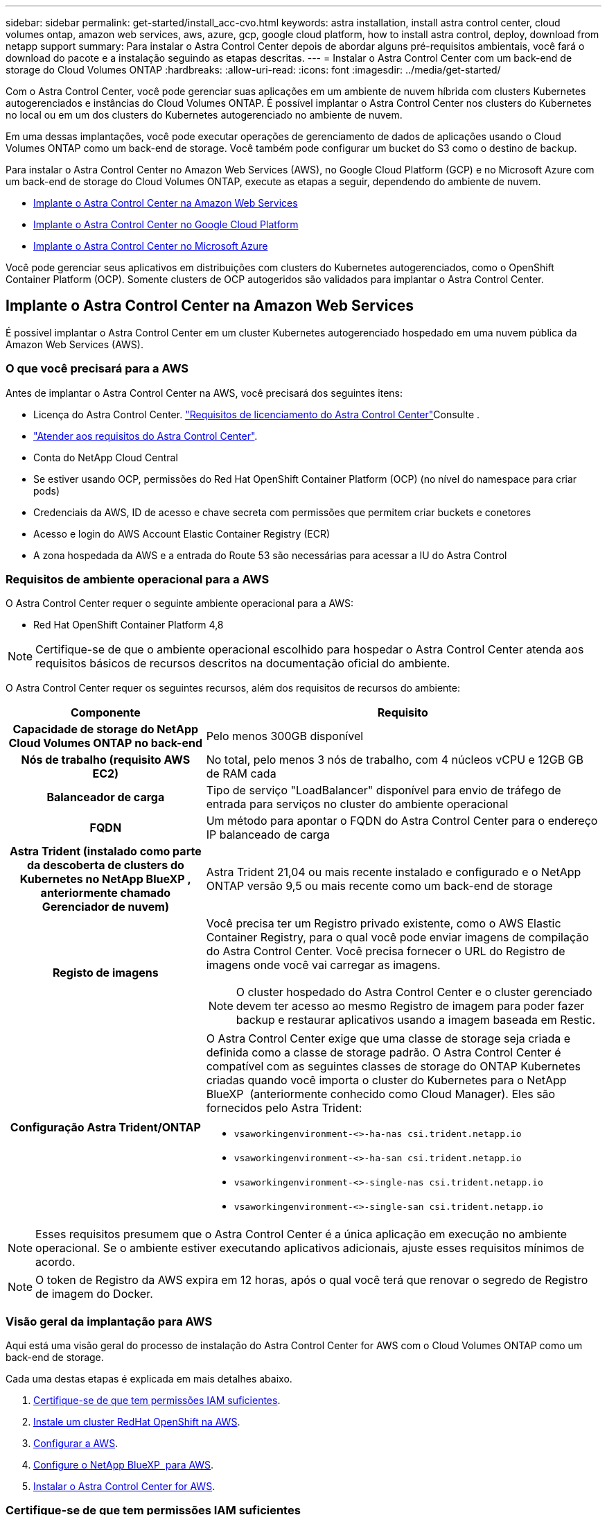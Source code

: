 ---
sidebar: sidebar 
permalink: get-started/install_acc-cvo.html 
keywords: astra installation, install astra control center, cloud volumes ontap, amazon web services, aws, azure, gcp, google cloud platform, how to install astra control, deploy, download from netapp support 
summary: Para instalar o Astra Control Center depois de abordar alguns pré-requisitos ambientais, você fará o download do pacote e a instalação seguindo as etapas descritas. 
---
= Instalar o Astra Control Center com um back-end de storage do Cloud Volumes ONTAP
:hardbreaks:
:allow-uri-read: 
:icons: font
:imagesdir: ../media/get-started/


[role="lead"]
Com o Astra Control Center, você pode gerenciar suas aplicações em um ambiente de nuvem híbrida com clusters Kubernetes autogerenciados e instâncias do Cloud Volumes ONTAP. É possível implantar o Astra Control Center nos clusters do Kubernetes no local ou em um dos clusters do Kubernetes autogerenciado no ambiente de nuvem.

Em uma dessas implantações, você pode executar operações de gerenciamento de dados de aplicações usando o Cloud Volumes ONTAP como um back-end de storage. Você também pode configurar um bucket do S3 como o destino de backup.

Para instalar o Astra Control Center no Amazon Web Services (AWS), no Google Cloud Platform (GCP) e no Microsoft Azure com um back-end de storage do Cloud Volumes ONTAP, execute as etapas a seguir, dependendo do ambiente de nuvem.

* <<Implante o Astra Control Center na Amazon Web Services>>
* <<Implante o Astra Control Center no Google Cloud Platform>>
* <<Implante o Astra Control Center no Microsoft Azure>>


Você pode gerenciar seus aplicativos em distribuições com clusters do Kubernetes autogerenciados, como o OpenShift Container Platform (OCP). Somente clusters de OCP autogeridos são validados para implantar o Astra Control Center.



== Implante o Astra Control Center na Amazon Web Services

É possível implantar o Astra Control Center em um cluster Kubernetes autogerenciado hospedado em uma nuvem pública da Amazon Web Services (AWS).



=== O que você precisará para a AWS

Antes de implantar o Astra Control Center na AWS, você precisará dos seguintes itens:

* Licença do Astra Control Center. link:../get-started/requirements.html["Requisitos de licenciamento do Astra Control Center"]Consulte .
* link:../get-started/requirements.html["Atender aos requisitos do Astra Control Center"].
* Conta do NetApp Cloud Central
* Se estiver usando OCP, permissões do Red Hat OpenShift Container Platform (OCP) (no nível do namespace para criar pods)
* Credenciais da AWS, ID de acesso e chave secreta com permissões que permitem criar buckets e conetores
* Acesso e login do AWS Account Elastic Container Registry (ECR)
* A zona hospedada da AWS e a entrada do Route 53 são necessárias para acessar a IU do Astra Control




=== Requisitos de ambiente operacional para a AWS

O Astra Control Center requer o seguinte ambiente operacional para a AWS:

* Red Hat OpenShift Container Platform 4,8



NOTE: Certifique-se de que o ambiente operacional escolhido para hospedar o Astra Control Center atenda aos requisitos básicos de recursos descritos na documentação oficial do ambiente.

O Astra Control Center requer os seguintes recursos, além dos requisitos de recursos do ambiente:

[cols="1h,2a"]
|===
| Componente | Requisito 


| Capacidade de storage do NetApp Cloud Volumes ONTAP no back-end  a| 
Pelo menos 300GB disponível



| Nós de trabalho (requisito AWS EC2)  a| 
No total, pelo menos 3 nós de trabalho, com 4 núcleos vCPU e 12GB GB de RAM cada



| Balanceador de carga  a| 
Tipo de serviço "LoadBalancer" disponível para envio de tráfego de entrada para serviços no cluster do ambiente operacional



| FQDN  a| 
Um método para apontar o FQDN do Astra Control Center para o endereço IP balanceado de carga



| Astra Trident (instalado como parte da descoberta de clusters do Kubernetes no NetApp BlueXP , anteriormente chamado Gerenciador de nuvem)  a| 
Astra Trident 21,04 ou mais recente instalado e configurado e o NetApp ONTAP versão 9,5 ou mais recente como um back-end de storage



| Registo de imagens  a| 
Você precisa ter um Registro privado existente, como o AWS Elastic Container Registry, para o qual você pode enviar imagens de compilação do Astra Control Center. Você precisa fornecer o URL do Registro de imagens onde você vai carregar as imagens.


NOTE: O cluster hospedado do Astra Control Center e o cluster gerenciado devem ter acesso ao mesmo Registro de imagem para poder fazer backup e restaurar aplicativos usando a imagem baseada em Restic.



| Configuração Astra Trident/ONTAP  a| 
O Astra Control Center exige que uma classe de storage seja criada e definida como a classe de storage padrão. O Astra Control Center é compatível com as seguintes classes de storage do ONTAP Kubernetes criadas quando você importa o cluster do Kubernetes para o NetApp BlueXP  (anteriormente conhecido como Cloud Manager). Eles são fornecidos pelo Astra Trident:

* `vsaworkingenvironment-<>-ha-nas               csi.trident.netapp.io`
* `vsaworkingenvironment-<>-ha-san               csi.trident.netapp.io`
* `vsaworkingenvironment-<>-single-nas           csi.trident.netapp.io`
* `vsaworkingenvironment-<>-single-san           csi.trident.netapp.io`


|===

NOTE: Esses requisitos presumem que o Astra Control Center é a única aplicação em execução no ambiente operacional. Se o ambiente estiver executando aplicativos adicionais, ajuste esses requisitos mínimos de acordo.


NOTE: O token de Registro da AWS expira em 12 horas, após o qual você terá que renovar o segredo de Registro de imagem do Docker.



=== Visão geral da implantação para AWS

Aqui está uma visão geral do processo de instalação do Astra Control Center for AWS com o Cloud Volumes ONTAP como um back-end de storage.

Cada uma destas etapas é explicada em mais detalhes abaixo.

. <<Certifique-se de que tem permissões IAM suficientes>>.
. <<Instale um cluster RedHat OpenShift na AWS>>.
. <<Configurar a AWS>>.
. <<Configure o NetApp BlueXP  para AWS>>.
. <<Instalar o Astra Control Center for AWS>>.




=== Certifique-se de que tem permissões IAM suficientes

Certifique-se de que você tenha funções e permissões suficientes do IAM que permitam instalar um cluster do RedHat OpenShift e um conetor do NetApp BlueXP  (antigo Gerenciador de nuvem).

 https://docs.netapp.com/us-en/cloud-manager-setup-admin/concept-accounts-aws.html#initial-aws-credentials["Credenciais iniciais da AWS"^]Consulte .



=== Instale um cluster RedHat OpenShift na AWS

Instale um cluster do RedHat OpenShift Container Platform na AWS.

Para obter instruções de instalação, https://docs.openshift.com/container-platform/4.8/installing/installing_aws/installing-aws-default.html["Instalar um cluster na AWS no OpenShift Container Platform"^] consulte .



=== Configurar a AWS

Em seguida, configure a AWS para criar uma rede virtual, configurar instâncias de computação EC2, criar um bucket do AWS S3, criar um ECR (Elastic Container Register) para hospedar as imagens do Astra Control Center e enviar as imagens para esse Registro.

Siga a documentação da AWS para concluir as etapas a seguir.  https://docs.openshift.com/container-platform/4.8/installing/installing_aws/installing-aws-default.html["Documentação de instalação da AWS"^]Consulte .

. Crie uma rede virtual da AWS.
. Analise as instâncias de computação do EC2. Isso pode ser um servidor bare metal ou VMs na AWS.
. Se o tipo de instância ainda não corresponder aos requisitos mínimos de recursos do Astra para nós mestres e trabalhadores, altere o tipo de instância na AWS para atender aos requisitos do Astra. link:../requirements.html["Requisitos do Astra Control Center"]Consulte .
. Crie pelo menos um bucket do AWS S3 para armazenar seus backups.
. Crie um AWS Elastic Container Registry (ECR) para hospedar todas as imagens do ACC.
+

NOTE: Se você não criar o ECR, o Astra Control Center não poderá acessar dados de monitoramento de um cluster que contém o Cloud Volumes ONTAP com um back-end da AWS. O problema é causado quando o cluster que você tenta descobrir e gerenciar usando o Astra Control Center não tem acesso ao AWS ECR.

. Envie as imagens ACC para o registo definido.



NOTE: O token AWS Elastic Container Registry (ECR) expira após 12 horas e faz com que as operações de clone entre clusters falhem. Esse problema ocorre ao gerenciar um back-end de storage do Cloud Volumes ONTAP configurado para AWS. Para corrigir esse problema, autentique novamente com o ECR e gere um novo segredo para que as operações de clone sejam retomadas com sucesso.

Veja um exemplo de implantação da AWS:

image:acc-cvo-aws2.png["Esta imagem mostra um exemplo do Centro de Controle Astra com uma implantação do Cloud Volumes ONTAP"]



=== Configure o NetApp BlueXP  para AWS

Usando o NetApp BlueXP , crie uma área de trabalho, adicione um conetor à AWS, crie um ambiente de trabalho e importe o cluster.

Siga a documentação do BlueXP  para concluir as etapas a seguir. Veja o seguinte:

* https://docs.netapp.com/us-en/occm/task_getting_started_aws.html["Introdução ao Cloud Volumes ONTAP na AWS"^].
* https://docs.netapp.com/us-en/occm/task_creating_connectors_aws.html#create-a-connector["Crie um conetor na AWS usando o BlueXP"^]


.Passos
. Adicione suas credenciais ao BlueXP .
. Criar um espaço de trabalho.
. Adicione um conetor para a AWS. Escolha a AWS como o provedor.
. Crie um ambiente de trabalho para seu ambiente de nuvem.
+
.. Localização: "Amazon Web Services (AWS)"
.. Tipo: "Cloud Volumes ONTAP HA"


. Importe o cluster OpenShift. O cluster se conetará ao ambiente de trabalho que você acabou de criar.
+
.. Veja os detalhes do cluster do NetApp selecionando *K8s* > *Lista de clusters* > *Detalhes do cluster*.
.. No canto superior direito, observe a versão do Trident.
.. Observe as classes de storage de cluster do Cloud Volumes ONTAP que mostram o NetApp como o provisionador.
+
Isso importa seu cluster Red Hat OpenShift e atribui a ele uma classe de armazenamento padrão. Você seleciona a classe de armazenamento. O Trident é instalado automaticamente como parte do processo de importação e descoberta.



. Observe todos os volumes e volumes persistentes nessa implantação do Cloud Volumes ONTAP.



TIP: O Cloud Volumes ONTAP pode operar como um único nó ou em alta disponibilidade. Se a HA estiver ativada, observe o status da HA e o status da implantação do nó em execução na AWS.



=== Instalar o Astra Control Center for AWS

Siga o padrão link:../get-started/install_acc.html["Instruções de instalação do Astra Control Center"].


NOTE: A AWS usa o tipo de bucket Generic S3.



== Implante o Astra Control Center no Google Cloud Platform

É possível implantar o Astra Control Center em um cluster autogerenciado do Kubernetes hospedado em uma nuvem pública do Google Cloud Platform (GCP).



=== O que você precisará para o GCP

Antes de implantar o Astra Control Center na GCP, você precisará dos seguintes itens:

* Licença do Astra Control Center. link:../get-started/requirements.html["Requisitos de licenciamento do Astra Control Center"]Consulte .
* link:../get-started/requirements.html["Atender aos requisitos do Astra Control Center"].
* Conta do NetApp Cloud Central
* Se estiver usando OCP, Red Hat OpenShift Container Platform (OCP) 4,10
* Se estiver usando OCP, permissões do Red Hat OpenShift Container Platform (OCP) (no nível do namespace para criar pods)
* Conta de serviço do GCP com permissões que permitem criar buckets e conetores




=== Requisitos do ambiente operacional do GCP


NOTE: Certifique-se de que o ambiente operacional escolhido para hospedar o Astra Control Center atenda aos requisitos básicos de recursos descritos na documentação oficial do ambiente.

O Astra Control Center requer os seguintes recursos, além dos requisitos de recursos do ambiente:

[cols="1h,2a"]
|===
| Componente | Requisito 


| Capacidade de storage do NetApp Cloud Volumes ONTAP no back-end  a| 
Pelo menos 300GB disponível



| Nós de trabalho (requisito de computação do GCP)  a| 
No total, pelo menos 3 nós de trabalho, com 4 núcleos vCPU e 12GB GB de RAM cada



| Balanceador de carga  a| 
Tipo de serviço "LoadBalancer" disponível para envio de tráfego de entrada para serviços no cluster do ambiente operacional



| FQDN (ZONA DNS DO GCP)  a| 
Um método para apontar o FQDN do Astra Control Center para o endereço IP balanceado de carga



| Astra Trident (instalado como parte da descoberta de clusters do Kubernetes no NetApp BlueXP , anteriormente chamado Gerenciador de nuvem)  a| 
Astra Trident 21,04 ou mais recente instalado e configurado e o NetApp ONTAP versão 9,5 ou mais recente como um back-end de storage



| Registo de imagens  a| 
Você deve ter um Registro privado existente, como o Google Container Registry, para o qual você pode enviar imagens de compilação do Astra Control Center. Você precisa fornecer o URL do Registro de imagens onde você vai carregar as imagens.


NOTE: Você precisa habilitar o acesso anônimo para extrair imagens Restic para backups.



| Configuração Astra Trident/ONTAP  a| 
O Astra Control Center exige que uma classe de storage seja criada e definida como a classe de storage padrão. O Astra Control Center é compatível com as seguintes classes de storage do ONTAP Kubernetes criadas quando você importa o cluster do Kubernetes para o NetApp BlueXP . Eles são fornecidos pelo Astra Trident:

* `vsaworkingenvironment-<>-ha-nas               csi.trident.netapp.io`
* `vsaworkingenvironment-<>-ha-san               csi.trident.netapp.io`
* `vsaworkingenvironment-<>-single-nas           csi.trident.netapp.io`
* `vsaworkingenvironment-<>-single-san           csi.trident.netapp.io`


|===

NOTE: Esses requisitos presumem que o Astra Control Center é a única aplicação em execução no ambiente operacional. Se o ambiente estiver executando aplicativos adicionais, ajuste esses requisitos mínimos de acordo.



=== Visão geral da implantação do GCP

Veja a seguir uma visão geral do processo de instalação do Astra Control Center em um cluster de OCP autogerenciado no GCP, com o Cloud Volumes ONTAP como um back-end de storage.

Cada uma destas etapas é explicada em mais detalhes abaixo.

. <<Instale um cluster RedHat OpenShift no GCP>>.
. <<Crie um projeto do GCP e uma nuvem privada virtual>>.
. <<Certifique-se de que tem permissões IAM suficientes>>.
. <<Configurar o GCP>>.
. <<Configurar o NetApp BlueXP  para GCP>>.
. <<Instalar o Astra Control Center no GCP>>.




=== Instale um cluster RedHat OpenShift no GCP

A primeira etapa é instalar um cluster do RedHat OpenShift no GCP.

Para obter instruções de instalação, consulte o seguinte:

* https://access.redhat.com/documentation/en-us/openshift_container_platform/4.10/html-single/installing/index#installing-on-gcp["Instalação de um cluster OpenShift no GCP"^]
* https://cloud.google.com/iam/docs/creating-managing-service-accounts#creating_a_service_account["Criando uma conta de serviço do GCP"^]




=== Crie um projeto do GCP e uma nuvem privada virtual

Crie pelo menos um projeto do GCP e a Virtual Private Cloud (VPC).


NOTE: OpenShift pode criar seus próprios grupos de recursos. Além disso, você também deve definir uma VPC do GCP. Consulte a documentação do OpenShift.

Você pode querer criar um grupo de recursos de cluster de plataforma e um grupo de recursos de cluster OpenShift de aplicativo de destino.



=== Certifique-se de que tem permissões IAM suficientes

Certifique-se de que você tenha funções e permissões suficientes do IAM que permitam instalar um cluster do RedHat OpenShift e um conetor do NetApp BlueXP  (antigo Gerenciador de nuvem).

 https://docs.netapp.com/us-en/cloud-manager-setup-admin/task-creating-connectors-gcp.html#setting-up-permissions["Credenciais e permissões iniciais do GCP"^]Consulte .



=== Configurar o GCP

Em seguida, configure o GCP para criar uma VPC, configurar instâncias de computação, criar um Google Cloud Object Storage, criar um Google Container Register para hospedar as imagens do Astra Control Center e enviar as imagens para esse Registro.

Siga a documentação do GCP para concluir as etapas a seguir. Consulte Instalando o cluster OpenShift no GCP.

. Crie um projeto do GCP e uma VPC no GCP que você planeja usar para o cluster do OCP com o back-end do CVO.
. Revise as instâncias de computação. Isso pode ser um servidor bare metal ou VMs no GCP.
. Se o tipo de instância ainda não corresponder aos requisitos mínimos de recursos do Astra para nós mestres e trabalhadores, altere o tipo de instância no GCP para atender aos requisitos do Astra. link:../get-started/requirements.html["Requisitos do Astra Control Center"]Consulte .
. Crie pelo menos um bucket do GCP Cloud Storage para armazenar seus backups.
. Crie um segredo, que é necessário para o acesso ao bucket.
. Crie um Registro de contêiner do Google para hospedar todas as imagens do Astra Control Center.
. Configure o acesso do Google Container Registry para push/pull do Docker para todas as imagens do Astra Control Center.
+
Exemplo: As imagens ACC podem ser enviadas para este registo introduzindo o seguinte script:

+
[listing]
----
gcloud auth activate-service-account <service account email address>
--key-file=<GCP Service Account JSON file>
----
+
Este script requer um arquivo de manifesto Astra Control Center e sua localização do Registro de imagens do Google.

+
Exemplo:

+
[listing]
----
manifestfile=astra-control-center-<version>.manifest
GCP_CR_REGISTRY=<target image repository>
ASTRA_REGISTRY=<source ACC image repository>

while IFS= read -r image; do
    echo "image: $ASTRA_REGISTRY/$image $GCP_CR_REGISTRY/$image"
    root_image=${image%:*}
    echo $root_image
    docker pull $ASTRA_REGISTRY/$image
    docker tag $ASTRA_REGISTRY/$image $GCP_CR_REGISTRY/$image
    docker push $GCP_CR_REGISTRY/$image
done < astra-control-center-22.04.41.manifest
----
. Configurar zonas DNS.




=== Configurar o NetApp BlueXP  para GCP

Usando o NetApp BlueXP , crie uma área de trabalho, adicione um conetor ao GCP, crie um ambiente de trabalho e importe o cluster.

Siga a documentação do BlueXP  para concluir as etapas a seguir.  https://docs.netapp.com/us-en/occm/task_getting_started_gcp.html["Introdução ao Cloud Volumes ONTAP no GCP"^]Consulte .

.O que você vai precisar
* Acesso à conta do serviço do GCP com as permissões e funções necessárias do IAM


.Passos
. Adicione suas credenciais ao BlueXP .  https://docs.netapp.com/us-en/cloud-manager-setup-admin/task-adding-gcp-accounts.html["Adicionando contas do GCP"^]Consulte .
. Adicione um conetor para o GCP.
+
.. Escolha "GCP" como Provedor.
.. Insira as credenciais do GCP.  https://docs.netapp.com/us-en/cloud-manager-setup-admin/task-creating-connectors-gcp.html["Criando um conetor no GCP a partir do BlueXP"^]Consulte .
.. Certifique-se de que o conetor está a funcionar e mude para esse conetor.


. Crie um ambiente de trabalho para seu ambiente de nuvem.
+
.. Localização: "GCP"
.. Tipo: "Cloud Volumes ONTAP HA"


. Importe o cluster OpenShift. O cluster se conetará ao ambiente de trabalho que você acabou de criar.
+
.. Veja os detalhes do cluster do NetApp selecionando *K8s* > *Lista de clusters* > *Detalhes do cluster*.
.. No canto superior direito, observe a versão do Trident.
.. Observe as classes de storage de cluster do Cloud Volumes ONTAP que mostram "NetApp" como o provisionador.
+
Isso importa seu cluster Red Hat OpenShift e atribui a ele uma classe de armazenamento padrão. Você seleciona a classe de armazenamento. O Trident é instalado automaticamente como parte do processo de importação e descoberta.



. Observe todos os volumes e volumes persistentes nessa implantação do Cloud Volumes ONTAP.



TIP: O Cloud Volumes ONTAP pode operar como um nó único ou em alta disponibilidade (HA). Se a HA estiver ativada, observe o status de HA e o status de implantação de nós em execução no GCP.



=== Instalar o Astra Control Center no GCP

Siga o padrão link:../get-started/install_acc.html["Instruções de instalação do Astra Control Center"].


NOTE: O GCP usa o tipo de bucket Generic S3.

. Gere o segredo do Docker para extrair imagens para a instalação do Astra Control Center:
+
[listing]
----
kubectl create secret docker-registry <secret name> --docker-server=<Registry location> --docker-username=_json_key --docker-password="$(cat <GCP Service Account JSON file>)" --namespace=pcloud
----




== Implante o Astra Control Center no Microsoft Azure

É possível implantar o Astra Control Center em um cluster Kubernetes autogerenciado, hospedado em uma nuvem pública do Microsoft Azure.



=== O que você precisará para o Azure

Antes de implantar o Astra Control Center no Azure, você precisará dos seguintes itens:

* Licença do Astra Control Center. link:../get-started/requirements.html["Requisitos de licenciamento do Astra Control Center"]Consulte .
* link:../get-started/requirements.html["Atender aos requisitos do Astra Control Center"].
* Conta do NetApp Cloud Central
* Se estiver usando OCP, Red Hat OpenShift Container Platform (OCP) 4,8
* Se estiver usando OCP, permissões do Red Hat OpenShift Container Platform (OCP) (no nível do namespace para criar pods)
* Credenciais do Azure com permissões que permitem criar buckets e conetores




=== Requisitos de ambiente operacional para o Azure

Certifique-se de que o ambiente operacional escolhido para hospedar o Astra Control Center atenda aos requisitos básicos de recursos descritos na documentação oficial do ambiente.

O Astra Control Center requer os seguintes recursos, além dos requisitos de recursos do ambiente:

link:../get-started/requirements.html#operational-environment-requirements["Requisitos do ambiente operacional do Astra Control Center"]Consulte .

[cols="1h,2a"]
|===
| Componente | Requisito 


| Capacidade de storage do NetApp Cloud Volumes ONTAP no back-end  a| 
Pelo menos 300GB disponível



| Nós de trabalho (requisito de computação do Azure)  a| 
No total, pelo menos 3 nós de trabalho, com 4 núcleos vCPU e 12GB GB de RAM cada



| Balanceador de carga  a| 
Tipo de serviço "LoadBalancer" disponível para envio de tráfego de entrada para serviços no cluster do ambiente operacional



| FQDN (zona DNS do Azure)  a| 
Um método para apontar o FQDN do Astra Control Center para o endereço IP balanceado de carga



| Astra Trident (instalado como parte da descoberta de clusters do Kubernetes no NetApp BlueXP )  a| 
O Astra Trident 21,04 ou mais recente instalado e configurado e o NetApp ONTAP versão 9,5 ou mais recente serão usados como um back-end de storage



| Registo de imagens  a| 
Você deve ter um Registro privado existente, como o Azure Container Registry (ACR), para o qual você pode enviar imagens de compilação do Astra Control Center. Você precisa fornecer o URL do Registro de imagens onde você vai carregar as imagens.


NOTE: Você precisa habilitar o acesso anônimo para extrair imagens Restic para backups.



| Configuração Astra Trident/ONTAP  a| 
O Astra Control Center exige que uma classe de storage seja criada e definida como a classe de storage padrão. O Astra Control Center é compatível com as seguintes classes de storage do ONTAP Kubernetes criadas quando você importa o cluster do Kubernetes para o NetApp BlueXP . Eles são fornecidos pelo Astra Trident:

* `vsaworkingenvironment-<>-ha-nas               csi.trident.netapp.io`
* `vsaworkingenvironment-<>-ha-san               csi.trident.netapp.io`
* `vsaworkingenvironment-<>-single-nas           csi.trident.netapp.io`
* `vsaworkingenvironment-<>-single-san           csi.trident.netapp.io`


|===

NOTE: Esses requisitos presumem que o Astra Control Center é a única aplicação em execução no ambiente operacional. Se o ambiente estiver executando aplicativos adicionais, ajuste esses requisitos mínimos de acordo.



=== Visão geral da implantação para o Azure

Aqui está uma visão geral do processo para instalar o Astra Control Center para Azure.

Cada uma destas etapas é explicada em mais detalhes abaixo.

. <<Instale um cluster RedHat OpenShift no Azure>>.
. <<Criar grupos de recursos do Azure>>.
. <<Certifique-se de que tem permissões IAM suficientes>>.
. <<Configurar o Azure>>.
. <<Configure o NetApp BlueXP  (anteriormente Gerenciador de nuvem) para Azure>>.
. <<Instalar e configurar o Astra Control Center para Azure>>.




=== Instale um cluster RedHat OpenShift no Azure

O primeiro passo é instalar um cluster RedHat OpenShift no Azure.

Para obter instruções de instalação, consulte o seguinte:

* https://docs.openshift.com/container-platform/4.8/installing/installing_azure/preparing-to-install-on-azure.html["Instalando o cluster OpenShift no Azure"^].
* https://docs.openshift.com/container-platform/4.8/installing/installing_azure/installing-azure-account.html#installing-azure-account["Instalando uma conta do Azure"^].




=== Criar grupos de recursos do Azure

Crie pelo menos um grupo de recursos do Azure.


NOTE: OpenShift pode criar seus próprios grupos de recursos. Além disso, você também deve definir grupos de recursos do Azure. Consulte a documentação do OpenShift.

Você pode querer criar um grupo de recursos de cluster de plataforma e um grupo de recursos de cluster OpenShift de aplicativo de destino.



=== Certifique-se de que tem permissões IAM suficientes

Verifique se você tem funções e permissões suficientes do IAM que permitem instalar um cluster do RedHat OpenShift e um NetApp BlueXP  Connector.

 https://docs.netapp.com/us-en/cloud-manager-setup-admin/concept-accounts-azure.html["Credenciais e permissões do Azure"^]Consulte .



=== Configurar o Azure

Em seguida, configure o Azure para criar uma rede virtual, configurar instâncias de computação, criar um contentor Blob do Azure, criar um ACR (Registro de contentor do Azure) para hospedar as imagens do Astra Control Center e enviar as imagens para esse Registro.

Siga a documentação do Azure para concluir as etapas a seguir.  https://docs.openshift.com/container-platform/4.8/installing/installing_azure/preparing-to-install-on-azure.html["Instalando o cluster OpenShift no Azure"^]Consulte .

. Crie uma rede virtual do Azure.
. Revise as instâncias de computação. Isso pode ser um servidor bare metal ou VMs no Azure.
. Se o tipo de instância ainda não corresponder aos requisitos mínimos de recursos do Astra para nós mestres e trabalhadores, altere o tipo de instância no Azure para atender aos requisitos do Astra. link:../get-started/requirements.html["Requisitos do Astra Control Center"]Consulte .
. Crie pelo menos um contêiner do Blob do Azure para armazenar seus backups.
. Crie uma conta de armazenamento. Você precisará de uma conta de storage para criar um contêiner para ser usado como um bucket no Astra Control Center.
. Crie um segredo, que é necessário para o acesso ao bucket.
. Crie um ACR (Azure Container Registry) para hospedar todas as imagens do Astra Control Center.
. Configure o acesso ACR para o Docker push/pull de todas as imagens do Astra Control Center.
. Empurre as imagens ACC para este registo introduzindo o seguinte script:
+
[listing]
----
az acr login -n <AZ ACR URL/Location>
This script requires ACC manifest file and your Azure ACR location.
----
+
*Exemplo*:

+
[listing]
----
manifestfile=astra-control-center-<version>.manifest
AZ_ACR_REGISTRY=<target image repository>
ASTRA_REGISTRY=<source ACC image repository>

while IFS= read -r image; do
    echo "image: $ASTRA_REGISTRY/$image $AZ_ACR_REGISTRY/$image"
    root_image=${image%:*}
    echo $root_image
    docker pull $ASTRA_REGISTRY/$image
    docker tag $ASTRA_REGISTRY/$image $AZ_ACR_REGISTRYY/$image
    docker push $AZ_ACR_REGISTRY/$image
done < astra-control-center-22.04.41.manifest
----
. Configurar zonas DNS.




=== Configure o NetApp BlueXP  (anteriormente Gerenciador de nuvem) para Azure

Usando o BlueXP  (antigo Gerenciador de nuvem), crie uma área de trabalho, adicione um conetor ao Azure, crie um ambiente de trabalho e importe o cluster.

Siga a documentação do BlueXP  para concluir as etapas a seguir.  https://docs.netapp.com/us-en/occm/task_getting_started_azure.html["Introdução ao BlueXP  no Azure"^]Consulte .

.O que você vai precisar
Acesso à conta do Azure com as permissões e funções necessárias do IAM

.Passos
. Adicione suas credenciais ao BlueXP .
. Adicione um conetor para o Azure.  https://mysupport.netapp.com/site/info/cloud-manager-policies["Políticas da BlueXP"^]Consulte .
+
.. Escolha *Azure* como Provedor.
.. Insira as credenciais do Azure, incluindo o ID do aplicativo, o segredo do cliente e o ID do diretório (locatário).
+
 https://docs.netapp.com/us-en/occm/task_creating_connectors_azure.html["Criando um conetor no Azure a partir do BlueXPr"^]Consulte .



. Certifique-se de que o conetor está a funcionar e mude para esse conetor.
+
image:acc-cvo-azure-connectors.png["Esta imagem mostra conetores no BlueXP"]

. Crie um ambiente de trabalho para seu ambiente de nuvem.
+
.. Localização: "Microsoft Azure".
.. Tipo: "Cloud Volumes ONTAP HA".


+
image:acc-cvo-azure-working-environment.png["Esta imagem mostra as localizações do ambiente de trabalho no BlueXP"]

. Importe o cluster OpenShift. O cluster se conetará ao ambiente de trabalho que você acabou de criar.
+
.. Veja os detalhes do cluster do NetApp selecionando *K8s* > *Lista de clusters* > *Detalhes do cluster*.
+
image:acc-cvo-azure-connected.png["Esta imagem mostra um cluster importado no BlueXP"]

.. No canto superior direito, observe a versão do Trident.
.. Observe as classes de storage de cluster do Cloud Volumes ONTAP que mostram o NetApp como o provisionador.


+
Isso importa seu cluster Red Hat OpenShift e atribui uma classe de armazenamento padrão. Você seleciona a classe de armazenamento. O Trident é instalado automaticamente como parte do processo de importação e descoberta.

. Observe todos os volumes e volumes persistentes nessa implantação do Cloud Volumes ONTAP.
. O Cloud Volumes ONTAP pode operar como um único nó ou em alta disponibilidade. Se a HA estiver ativada, observe o status da HA e o status da implantação do nó em execução no Azure.




=== Instalar e configurar o Astra Control Center para Azure

Instalar o Astra Control Center com o padrão link:../get-started/install_acc.html["instruções de instalação"].

Usando o Astra Control Center, adicione um bucket do Azure. link:../get-started/setup_overview.html["Configure o Astra Control Center e adicione buckets"]Consulte .
